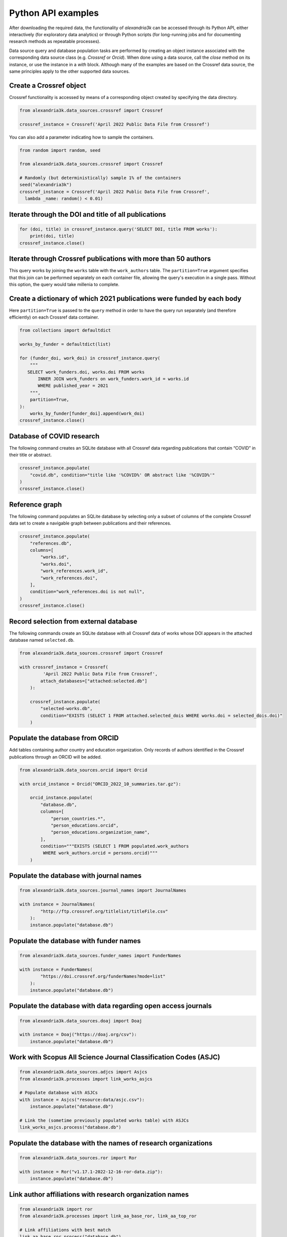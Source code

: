 Python API examples
-------------------

After downloading the required data, the functionality of *alexandria3k*
can be accessed through its Python API, either interactively (for
exploratory data analytics) or through Python scripts (for long-running
jobs and for documenting research methods as repeatable processes).

Data source query and database population tasks are performed by
creating an object instance associated with the corresponding data
source class (e.g. `Crossref` or `Orcid`).
When done using a data source, call the `close` method on its instance,
or use the instance in a `with` block.
Although many of the examples are based on the Crossref data source, the
same principles apply to the other supported data sources.

Create a Crossref object
~~~~~~~~~~~~~~~~~~~~~~~~

Crossref functionality is accessed by means of a corresponding object
created by specifying the data directory.

.. code:: py

   from alexandria3k.data_sources.crossref import Crossref

   crossref_instance = Crossref('April 2022 Public Data File from Crossref')

You can also add a parameter indicating how to sample the containers.

.. code:: py

   from random import random, seed

   from alexandria3k.data_sources.crossref import Crossref

   # Randomly (but deterministically) sample 1% of the containers
   seed("alexandria3k")
   crossref_instance = Crossref('April 2022 Public Data File from Crossref',
     lambda _name: random() < 0.01)

Iterate through the DOI and title of all publications
~~~~~~~~~~~~~~~~~~~~~~~~~~~~~~~~~~~~~~~~~~~~~~~~~~~~~

.. code:: py

   for (doi, title) in crossref_instance.query('SELECT DOI, title FROM works'):
       print(doi, title)
   crossref_instance.close()

Iterate through Crossref publications with more than 50 authors
~~~~~~~~~~~~~~~~~~~~~~~~~~~~~~~~~~~~~~~~~~~~~~~~~~~~~~~~~~~~~~~

This query works by joining the ``works`` table with the
``work_authors`` table.
The ``partition=True`` argument specifies that this join can be performed
separately on each container file, allowing the query's execution in
a single pass.
Without this option, the query would take millenia to complete.

.. code:: py
   for (doi, author_number) in crossref_instance.query("""
     SELECT doi, Count(*) AS author_number
       FROM works LEFT JOIN work_authors
         ON work_authors.work_id = works.id
       GROUP BY doi HAVING Count(*) > 50
     """, partition=True):
       print(doi, author_number)
   crossref_instance.close()

Create a dictionary of which 2021 publications were funded by each body
~~~~~~~~~~~~~~~~~~~~~~~~~~~~~~~~~~~~~~~~~~~~~~~~~~~~~~~~~~~~~~~~~~~~~~~

Here ``partition=True`` is passed to the ``query`` method in order to
have the query run separately (and therefore efficiently) on each
Crossref data container.

.. code:: py

   from collections import defaultdict

   works_by_funder = defaultdict(list)

   for (funder_doi, work_doi) in crossref_instance.query(
       """
      SELECT work_funders.doi, works.doi FROM works
          INNER JOIN work_funders on work_funders.work_id = works.id
          WHERE published_year = 2021
       """,
       partition=True,
   ):
       works_by_funder[funder_doi].append(work_doi)
   crossref_instance.close()

.. _database-of-covid-research-1:

Database of COVID research
~~~~~~~~~~~~~~~~~~~~~~~~~~

The following command creates an SQLite database with all Crossref data
regarding publications that contain “COVID” in their title or abstract.

.. code:: py

   crossref_instance.populate(
       "covid.db", condition="title like '%COVID%' OR abstract like '%COVID%'"
   )
   crossref_instance.close()

Reference graph
~~~~~~~~~~~~~~~

The following command populates an SQLite database by selecting only a
subset of columns of the complete Crossref data set to create a
navigable graph between publications and their references.

.. code:: py

   crossref_instance.populate(
       "references.db",
       columns=[
           "works.id",
           "works.doi",
           "work_references.work_id",
           "work_references.doi",
       ],
       condition="work_references.doi is not null",
   )
   crossref_instance.close()

.. _record-selection-from-external-database-1:

Record selection from external database
~~~~~~~~~~~~~~~~~~~~~~~~~~~~~~~~~~~~~~~

The following commands create an SQLite database with all Crossref data
of works whose DOI appears in the attached database named
``selected.db``.

.. code:: py

   from alexandria3k.data_sources.crossref import Crossref

   with crossref_instance = Crossref(
            'April 2022 Public Data File from Crossref',
           attach_databases=["attached:selected.db"]
       ):

       crossref_instance.populate(
           "selected-works.db",
           condition="EXISTS (SELECT 1 FROM attached.selected_dois WHERE works.doi = selected_dois.doi)"
       )

Populate the database from ORCID
~~~~~~~~~~~~~~~~~~~~~~~~~~~~~~~~

Add tables containing author country and education organization. Only
records of authors identified in the Crossref publications through an
ORCID will be added.

.. code:: py

   from alexandria3k.data_sources.orcid import Orcid

   with orcid_instance = Orcid("ORCID_2022_10_summaries.tar.gz"):

       orcid_instance.populate(
           "database.db",
           columns=[
               "person_countries.*",
               "person_educations.orcid",
               "person_educations.organization_name",
           ],
           condition="""EXISTS (SELECT 1 FROM populated.work_authors
            WHERE work_authors.orcid = persons.orcid)"""
       )

.. _populate-the-database-with-journal-names-1:

Populate the database with journal names
~~~~~~~~~~~~~~~~~~~~~~~~~~~~~~~~~~~~~~~~

.. code:: py

   from alexandria3k.data_sources.journal_names import JournalNames

   with instance = JournalNames(
           "http://ftp.crossref.org/titlelist/titleFile.csv"
       ):
       instance.populate("database.db")

.. _populate-the-database-with-funder-names-1:

Populate the database with funder names
~~~~~~~~~~~~~~~~~~~~~~~~~~~~~~~~~~~~~~~

.. code:: py

   from alexandria3k.data_sources.funder_names import FunderNames

   with instance = FunderNames(
           "https://doi.crossref.org/funderNames?mode=list"
       ):
       instance.populate("database.db")

.. _populate-the-database-with-data-regarding-open-access-journals-1:

Populate the database with data regarding open access journals
~~~~~~~~~~~~~~~~~~~~~~~~~~~~~~~~~~~~~~~~~~~~~~~~~~~~~~~~~~~~~~

.. code:: py

   from alexandria3k.data_sources.doaj import Doaj

   with instance = Doaj("https://doaj.org/csv"):
       instance.populate("database.db")

.. _work-with-scopus-all-science-journal-classification-codes-asjc-1:

Work with Scopus All Science Journal Classification Codes (ASJC)
~~~~~~~~~~~~~~~~~~~~~~~~~~~~~~~~~~~~~~~~~~~~~~~~~~~~~~~~~~~~~~~~

.. code:: py

   from alexandria3k.data_sources.adjcs import Asjcs
   from alexandria3k.processes import link_works_asjcs

   # Populate database with ASJCs
   with instance = Asjcs("resource:data/asjc.csv"):
       instance.populate("database.db")

   # Link the (sometime previously populated works table) with ASJCs
   link_works_asjcs.process("database.db")

.. _populate-the-database-with-the-names-of-research-organizations-1:

Populate the database with the names of research organizations
~~~~~~~~~~~~~~~~~~~~~~~~~~~~~~~~~~~~~~~~~~~~~~~~~~~~~~~~~~~~~~

.. code:: py

   from alexandria3k.data_sources.ror import Ror

   with instance = Ror("v1.17.1-2022-12-16-ror-data.zip"):
       instance.populate("database.db")

.. _link-author-affiliations-with-research-organization-names-1:

Link author affiliations with research organization names
~~~~~~~~~~~~~~~~~~~~~~~~~~~~~~~~~~~~~~~~~~~~~~~~~~~~~~~~~

.. code:: py

   from alexandria3k import ror
   from alexandria3k.processes import link_aa_base_ror, link_aa_top_ror

   # Link affiliations with best match
   link_aa_base_ror.process("database.db")

   # Link affiliations with top parent of best match
   link_aa_top_ror.process("database.db")
